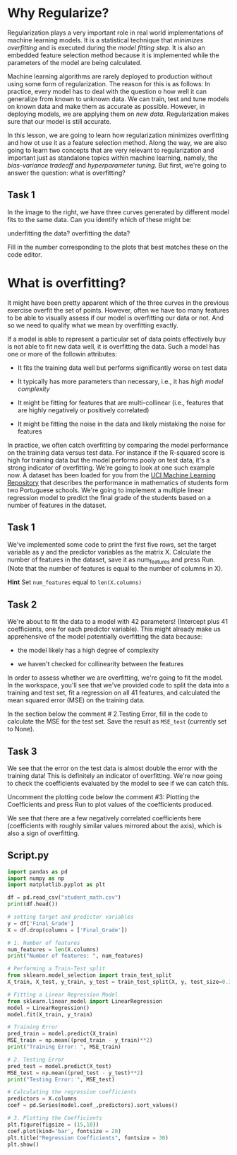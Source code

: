 
* Why Regularize?
Regularization plays a very important role in real world implementations of machine learning models. It is a statistical technique that /minimizes overfitting/ and is executed during the /model fitting step./ It is also an embedded feature selection method because it is implemented while the parameters of the model are being calculated.

Machine learning algorithms are rarely deployed to production without using some form of regularization. The reason for this is as follows: In practice, every model has to deal with the question o how well it can generalize from known to unknown data. We can train, test and tune models on known data and make them as accurate as possible. However, in deploying models, we are applying them on /new data./ Regularization makes sure that our model is still accurate.

In this lesson, we are going to learn how regularization minimizes overfitting and how ot use it as a feature selection method. Along the way, we are also going to learn two concepts that are very relevant to regularization and important just as standalone topics within machine learning, namely, the /bias-variance tradeoff/ and /hyperparameter tuning./ But first, we're going to answer the question: what is overfitting?

** Task 1
In the image to the right, we have three curves generated by different model fits to the same data. Can you identify which of these might be:

    underfitting the data?
    overfitting the data?

Fill in the number corresponding to the plots that best matches these on the code editor.

[[./overfitting_underfitting.png]]

* What is overfitting?
It might have been pretty apparent which of the three curves in the previous exercise overfit the set of points. However, often we have too many features to be able to visually assess if our model is overfitting our data or not. And so we need to qualify what we mean by overfitting exactly.

If a model is able to represent a particular set of data points effectively buy is not able to fit new data well, it is overfitting the data. Such a model has one or more of the followin attributes:

    - It fits the training data well but performs significantly worse on test data

    - It typically has more parameters than necessary, i.e., it has /high model complexity/

    - It might be fitting for features that are multi-collinear (i.e., features that are highly negatively or positively correlated)

    - It might be fitting the noise in the data and likely mistaking the noise for features

In practice, we often catch overfitting by comparing the model performance on the training data versus test data. For instance if the R-squared score is high for training data but the model performs pooly on test data, it's a strong indicator of overfitting. We're going to look at one such example now. A dataset has been loaded for you from the [[https://archive.ics.uci.edu/dataset/320/student+performance][UCI Machine Learning Repository]] that describes the performance in mathematics of students form two Portuguese schools. We're going to implement a multiple linear regression model to predict the final grade of the students based on a number of features in the dataset.

** Task 1
We've implemented some code to print the first five rows, set the target variable as y and the predictor variables as the matrix X. Calculate the number of features in the dataset, save it as num_features and press Run. (Note that the number of features is equal to the number of columns in X).

*Hint*
Set ~num_features~ equal to ~len(X.columns)~

** Task 2
We're about to fit the data to a model with 42 parameters! (Intercept plus 41 coefficients, one for each predictor variable). This might already make us apprehensive of the model potentially overfitting the data because:

    - the model likely has a high degree of complexity

    - we haven't checked for collinearity between the features

In order to assess whether we are overfitting, we're going to fit the model. In the workspace, you'll see that we've provided code to split the data into a training and test set, fit a regression on all 41 features, and calculated the mean squared error (MSE) on the training data.

In the section below the comment # 2.Testing Error, fill in the code to calculate the MSE for the test set. Save the result as ~MSE_test~ (currently set to None).

** Task 3
We see that the error on the test data is almost double the error with the training data! This is definitely an indicator of overfitting. We're now going to check the coefficients evaluated by the model to see if we can catch this.

Uncomment the plotting code below the comment #3:  Plotting the Coefficients and press Run to plot values of the coefficients produced.

We see that there are a few negatively correlated coefficients here (coefficients with roughly similar values mirrored about the axis), which is also a sign of overfitting.


** Script.py

#+begin_src python :results output
  import pandas as pd
  import numpy as np
  import matplotlib.pyplot as plt

  df = pd.read_csv("student_math.csv")
  print(df.head())

  # setting target and predictor variables
  y = df['Final_Grade']
  X = df.drop(columns = ['Final_Grade'])

  # 1. Number of features
  num_features = len(X.columns)
  print("Number of features: ", num_features)

  # Performing a Train-Test split
  from sklearn.model_selection import train_test_split
  X_train, X_test, y_train, y_test = train_test_split(X, y, test_size=0.33, random_state=42)

  # Fitting a Linear Regression Model
  from sklearn.linear_model import LinearRegression
  model = LinearRegression()
  model.fit(X_train, y_train)

  # Training Error
  pred_train = model.predict(X_train)
  MSE_train = np.mean((pred_train - y_train)**2)
  print("Training Error: ", MSE_train)

  # 2. Testing Error
  pred_test = model.predict(X_test)
  MSE_test = np.mean((pred_test - y_test)**2)
  print("Testing Error: ", MSE_test)

  # Calculating the regression coefficients
  predictors = X.columns
  coef = pd.Series(model.coef_,predictors).sort_values()

  # 3. Plotting the Coefficients
  plt.figure(figsize = (15,10))
  coef.plot(kind='bar', fontsize = 20)
  plt.title("Regression Coefficients", fontsize = 30)
  plt.show()

#+end_src

#+RESULTS:
#+begin_example
   age  Medu  Fedu  ...  higher_yes  internet_yes  romantic_yes
0   18     4     4  ...           1             0             0
1   17     1     1  ...           1             1             0
2   15     1     1  ...           1             1             0
3   15     4     2  ...           1             1             1
4   16     3     3  ...           1             0             0

[5 rows x 42 columns]
Number of features:  41
Training Error:  2.6268841802196254
Testing Error:  4.987346573982337
#+end_example
